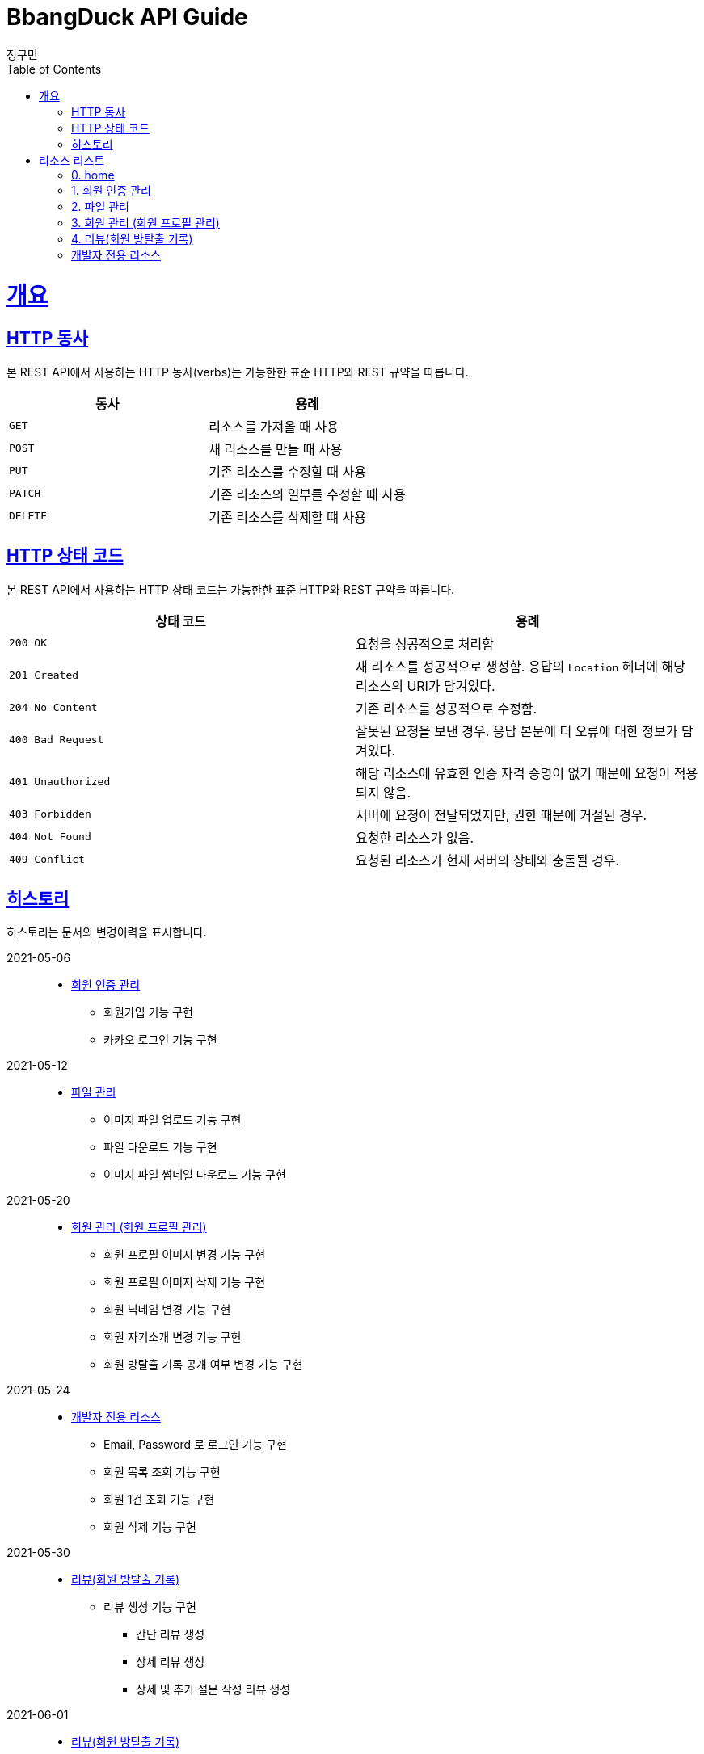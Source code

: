 = BbangDuck API Guide
정구민;
:doctype: book
:icons: font
:source-highlighter: highlightjs
:toc: left
:toclevels: 4
:sectlinks:
:operation-curl-request-title: Example request
:operation-http-response-title: Example response

[[overview]]
= 개요

[[overview-http-verbs]]
== HTTP 동사

본 REST API에서 사용하는 HTTP 동사(verbs)는 가능한한 표준 HTTP와 REST 규약을 따릅니다.

|===
| 동사 | 용례

| `GET`
| 리소스를 가져올 때 사용

| `POST`
| 새 리소스를 만들 때 사용

| `PUT`
| 기존 리소스를 수정할 때 사용

| `PATCH`
| 기존 리소스의 일부를 수정할 때 사용

| `DELETE`
| 기존 리소스를 삭제할 떄 사용
|===

[[overview-http-status-codes]]
== HTTP 상태 코드

본 REST API에서 사용하는 HTTP 상태 코드는 가능한한 표준 HTTP와 REST 규약을 따릅니다.

|===
| 상태 코드 | 용례

| `200 OK`
| 요청을 성공적으로 처리함

| `201 Created`
| 새 리소스를 성공적으로 생성함.
응답의 `Location` 헤더에 해당 리소스의 URI가 담겨있다.

| `204 No Content`
| 기존 리소스를 성공적으로 수정함.

| `400 Bad Request`
| 잘못된 요청을 보낸 경우.
응답 본문에 더 오류에 대한 정보가 담겨있다.

| `401 Unauthorized`
| 해당 리소스에 유효한 인증 자격 증명이 없기 때문에 요청이 적용되지 않음.

| `403 Forbidden`
| 서버에 요청이 전달되었지만, 권한 때문에 거절된 경우.

| `404 Not Found`
| 요청한 리소스가 없음.

| `409 Conflict`
| 요청된 리소스가 현재 서버의 상태와 충돌될 경우.
|===

== 히스토리

히스토리는 문서의 변경이력을 표시합니다.

2021-05-06:::
* link:/docs/authentication.html[회원 인증 관리]
    ** 회원가입 기능 구현
    ** 카카오 로그인 기능 구현

2021-05-12:::
* link:/docs/file-storage.html[파일 관리]
    ** 이미지 파일 업로드 기능 구현
    ** 파일 다운로드 기능 구현
    ** 이미지 파일 썸네일 다운로드 기능 구현

2021-05-20 :::
* link:/docs/member.html[회원 관리 (회원 프로필 관리)]
    ** 회원 프로필 이미지 변경 기능 구현
    ** 회원 프로필 이미지 삭제 기능 구현
    ** 회원 닉네임 변경 기능 구현
    ** 회원 자기소개 변경 기능 구현
    ** 회원 방탈출 기록 공개 여부 변경 기능 구현

2021-05-24:::
* link:/docs/developer.hltml[개발자 전용 리소스]
    ** Email, Password 로 로그인 기능 구현
    ** 회원 목록 조회 기능 구현
    ** 회원 1건 조회 기능 구현
    ** 회원 삭제 기능 구현

2021-05-30:::
* link:/docs/review.html[리뷰(회원 방탈출 기록)]
    ** 리뷰 생성 기능 구현
        *** 간단 리뷰 생성
        *** 상세 리뷰 생성
        *** 상세 및 추가 설문 작성 리뷰 생성

2021-06-01:::
* link:/docs/review.html[리뷰(회원 방탈출 기록)]
    ** 리뷰 1건 조회 기능 구현

2021-06-07:::
* link:/docs/review.html[리뷰(회원 방탈출 기록)]
    ** 테마에 등록된 리뷰 목록 조회 기능 구현

2021-06-09:::
* link:/docs/review.html[리뷰(회원 방탈출 기록)]
    ** 리뷰 생성 실패 - 함께 플레이 한 친구의 수가 제한된 수보다 많을 경우 추가
    ** 함께한 친구가 많을 경우에 대한 입력값 제한 설정

2021-06-10:::
* link:/docs/review.html[리뷰(회원 방탈출 기록)]
    ** 리뷰에 설문 추가 기능 구현

2021-06-11:::
* link:/docs/review.html[리뷰(회원 방탈출 기록)]
    ** 리뷰에 등록된 설문 수정 기능 구현
    ** 리뷰 1건 조회 기능 수정
        *** 기존 리뷰 조회 시 간단 리뷰, 상세 리뷰, 상세 및 추가 설문 리뷰에 대한 조회 로직을 변경
        *** 간단 리뷰, 설문이 등록된 간단 리뷰, 상세 리뷰, 설문이 등록된 상세 리뷰의 형태로 나눔
    ** 테마에 등록된 리뷰 목록 조회 설명 수정

2021-06-12:::
* link:/docs/review.html[리뷰(회원 방탈출 기록)]
    ** 리뷰에 deleteYN 컬럼 추가
        *** 삭제된 리뷰를 조작하거나, 삭제된 리뷰를 사용하여 데이터를 조작하는 경우 요청이 실패하도록 변경
            **** 리뷰 생성
            **** 리뷰에 설문 추가
            **** 리뷰에 등록된 설문 수정
            **** 리뷰 1건 조회

2021-06-15 :::
* link:/docs/review.html[리뷰(회원 방탈출 기록)]
    ** 리뷰에 리뷰 상세 추가 기능 구현
    ** 리뷰에 리뷰 상세 및 설문 추가 기능 구현
    ** 리뷰 수정 기능 구현
    ** 리뷰 삭제 기능 구현
    ** 리뷰에 좋아요 등록 기능 구현
    ** 리뷰에 등록된 좋아요 해제 기능 구현


[[resources]]
= 리소스 리스트

아래 링크를 통해 해당 리소스 관련 문서를 열람할 수 있습니다.

== link:/docs/index.html[0. home]

== link:/docs/authentication.html[1. 회원 인증 관리]

== link:/docs/file-storage.html[2. 파일 관리]

== link:/docs/member.html[3. 회원 관리 (회원 프로필 관리)]

== link:/docs/review.html[4. 리뷰(회원 방탈출 기록)]

== link:/docs/developer.html[개발자 전용 리소스]
